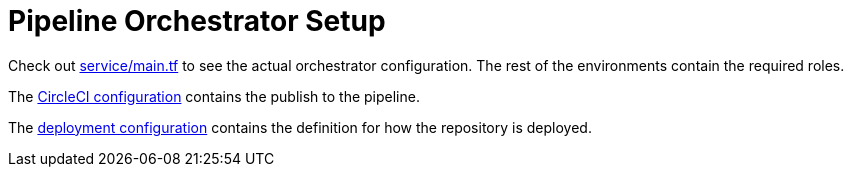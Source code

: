 = Pipeline Orchestrator Setup

Check out link:service/main.tf[] to see the actual orchestrator configuration.
The rest of the environments contain the required roles.

The link:.circleci/config.yml[CircleCI configuration] contains the publish to the pipeline.

The link:.deployment/config.yaml[deployment configuration] contains the definition for how the repository is deployed.
